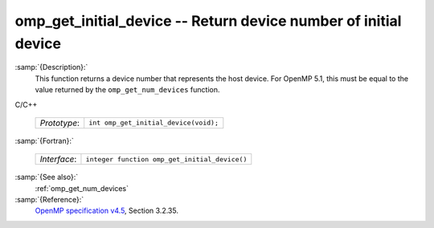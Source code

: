 ..
  Copyright 1988-2021 Free Software Foundation, Inc.
  This is part of the GCC manual.
  For copying conditions, see the GPL license file

  .. _omp_get_initial_device:

omp_get_initial_device -- Return device number of initial device
****************************************************************

:samp:`{Description}:`
  This function returns a device number that represents the host device.
  For OpenMP 5.1, this must be equal to the value returned by the
  ``omp_get_num_devices`` function.

C/C++

  ============  =====================================
  *Prototype*:  ``int omp_get_initial_device(void);``
  ============  =====================================

:samp:`{Fortran}:`

  ============  =============================================
  *Interface*:  ``integer function omp_get_initial_device()``
  ============  =============================================

:samp:`{See also}:`
  :ref:`omp_get_num_devices`

:samp:`{Reference}:`
  `OpenMP specification v4.5 <https://www.openmp.org>`_, Section 3.2.35.

